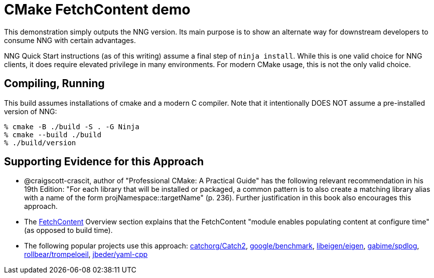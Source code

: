 = CMake FetchContent demo

This demonstration simply outputs the NNG version. Its main purpose is to show
an alternate way for downstream developers to consume NNG with certain
advantages.

NNG Quick Start instructions (as of this writing) assume a final step of
`ninja install`. While this is one valid choice for NNG clients, it does require
elevated privilege in many environments. For modern CMake usage, this is not
the only valid choice.

== Compiling, Running

This build assumes installations of cmake and a modern C compiler. Note that it
intentionally DOES NOT assume a pre-installed version of NNG:

[source, bash]
----
% cmake -B ./build -S . -G Ninja
% cmake --build ./build
% ./build/version
----

== Supporting Evidence for this Approach

* @craigscott-crascit, author of "Professional CMake: A Practical Guide" has the
following relevant recommendation in his 19th Edition: "For each library that
will be installed or packaged, a common pattern is to also create a matching
library alias with a name of the form projNamespace::targetName" (p. 236).
Further justification in this book also encourages this approach.
* The
https://cmake.org/cmake/help/latest/module/FetchContent.html[FetchContent]
Overview section explains that the FetchContent "module enables populating
content at configure time" (as opposed to build time).
* The following popular projects use this approach:
https://github.com/catchorg/Catch2[catchorg/Catch2],
https://github.com/google/benchmark[google/benchmark],
https://gitlab.com/libeigen/eigen[libeigen/eigen],
https://github.com/gabime/spdlog[gabime/spdlog],
https://github.com/rollbear/trompeloeil[rollbear/trompeloeil],
https://github.com/jbeder/yaml-cpp[jbeder/yaml-cpp]

